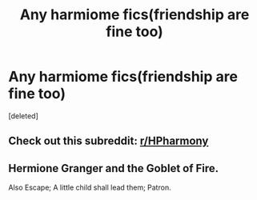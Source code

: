 #+TITLE: Any harmiome fics(friendship are fine too)

* Any harmiome fics(friendship are fine too)
:PROPERTIES:
:Score: 3
:DateUnix: 1577287825.0
:DateShort: 2019-Dec-25
:FlairText: Request
:END:
[deleted]


** Check out this subreddit: [[/r/HPharmony][r/HPharmony]]
:PROPERTIES:
:Score: 2
:DateUnix: 1577341126.0
:DateShort: 2019-Dec-26
:END:


** Hermione Granger and the Goblet of Fire.

Also Escape; A little child shall lead them; Patron.
:PROPERTIES:
:Author: StarDolph
:Score: 1
:DateUnix: 1577307302.0
:DateShort: 2019-Dec-26
:END:
